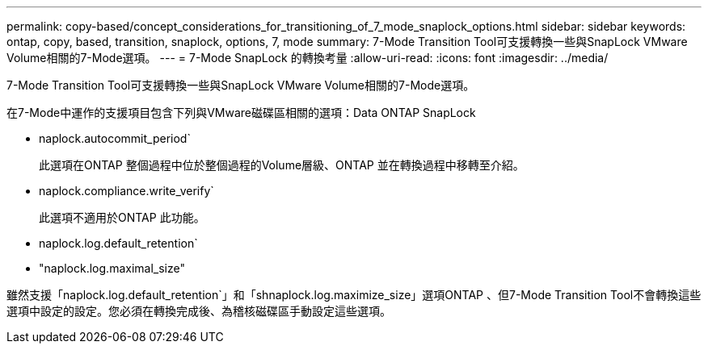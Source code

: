 ---
permalink: copy-based/concept_considerations_for_transitioning_of_7_mode_snaplock_options.html 
sidebar: sidebar 
keywords: ontap, copy, based, transition, snaplock, options, 7, mode 
summary: 7-Mode Transition Tool可支援轉換一些與SnapLock VMware Volume相關的7-Mode選項。 
---
= 7-Mode SnapLock 的轉換考量
:allow-uri-read: 
:icons: font
:imagesdir: ../media/


[role="lead"]
7-Mode Transition Tool可支援轉換一些與SnapLock VMware Volume相關的7-Mode選項。

在7-Mode中運作的支援項目包含下列與VMware磁碟區相關的選項：Data ONTAP SnapLock

* naplock.autocommit_period`
+
此選項在ONTAP 整個過程中位於整個過程的Volume層級、ONTAP 並在轉換過程中移轉至介紹。

* naplock.compliance.write_verify`
+
此選項不適用於ONTAP 此功能。

* naplock.log.default_retention`
* "naplock.log.maximal_size"


雖然支援「naplock.log.default_retention`」和「shnaplock.log.maximize_size」選項ONTAP 、但7-Mode Transition Tool不會轉換這些選項中設定的設定。您必須在轉換完成後、為稽核磁碟區手動設定這些選項。
